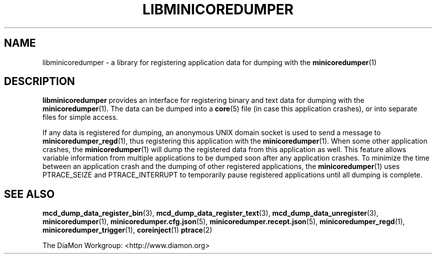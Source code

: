 '\" t
.\"
.\" Copyright (c) 2015-2017 Ericsson AB
.\" All rights reserved.
.\"
.\" Redistribution and use in source and binary forms, with or without
.\" modification, are permitted provided that the following conditions are met:
.\"
.\" 1. Redistributions of source code must retain the above copyright notice,
.\"    this list of conditions and the following disclaimer.
.\" 2. Redistributions in binary form must reproduce the above copyright notice,
.\"    this list of conditions and the following disclaimer in the documentation
.\"    and/or other materials provided with the distribution.
.\"
.\" THIS SOFTWARE IS PROVIDED BY THE COPYRIGHT HOLDERS AND CONTRIBUTORS "AS IS"
.\" AND ANY EXPRESS OR IMPLIED WARRANTIES, INCLUDING, BUT NOT LIMITED TO, THE
.\" IMPLIED WARRANTIES OF MERCHANTABILITY AND FITNESS FOR A PARTICULAR PURPOSE
.\" ARE DISCLAIMED. IN NO EVENT SHALL THE COPYRIGHT OWNER OR CONTRIBUTORS BE
.\" LIABLE FOR ANY DIRECT, INDIRECT, INCIDENTAL, SPECIAL, EXEMPLARY, OR
.\" CONSEQUENTIAL DAMAGES (INCLUDING, BUT NOT LIMITED TO, PROCUREMENT OF
.\" SUBSTITUTE GOODS OR SERVICES; LOSS OF USE, DATA, OR PROFITS; OR BUSINESS
.\" INTERRUPTION) HOWEVER CAUSED AND ON ANY THEORY OF LIABILITY, WHETHER IN
.\" CONTRACT, STRICT LIABILITY, OR TORT (INCLUDING NEGLIGENCE OR OTHERWISE)
.\" ARISING IN ANY WAY OUT OF THE USE OF THIS SOFTWARE, EVEN IF ADVISED OF THE
.\" POSSIBILITY OF SUCH DAMAGE.
.\"
.TH LIBMINICOREDUMPER 7 "2017-01-19" "Ericsson" "minicoredumper"
.
.SH NAME
libminicoredumper \- a library for registering application data for dumping
with the
.BR minicoredumper (1)
.
.SH DESCRIPTION
.B libminicoredumper
provides an interface for registering binary and text data for dumping with
the
.BR minicoredumper (1).
The data can be dumped into a
.BR core (5)
file (in case this application crashes), or into separate files for simple
access.
.PP
If any data is registered for dumping, an anonymous UNIX domain socket is
used to send a message to
.BR minicoredumper_regd (1),
thus registering this application with the
.BR minicoredumper (1).
When some other application crashes, the
.BR minicoredumper (1)
will dump the registered data from this application as well. This feature
allows variable information from multiple applications to be dumped soon
after any application crashes. To minimize the time between an application
crash and the dumping of other registered applications, the
.BR minicoredumper (1)
uses PTRACE_SEIZE and PTRACE_INTERRUPT to temporarily pause registered
applications until all dumping is complete.
.
.SH "SEE ALSO"
.BR mcd_dump_data_register_bin (3),
.BR mcd_dump_data_register_text (3),
.BR mcd_dump_data_unregister (3),
.BR minicoredumper (1),
.BR minicoredumper.cfg.json (5),
.BR minicoredumper.recept.json (5),
.BR minicoredumper_regd (1),
.BR minicoredumper_trigger (1),
.BR coreinject (1)
.BR ptrace (2)
.PP
The DiaMon Workgroup: <http://www.diamon.org>
